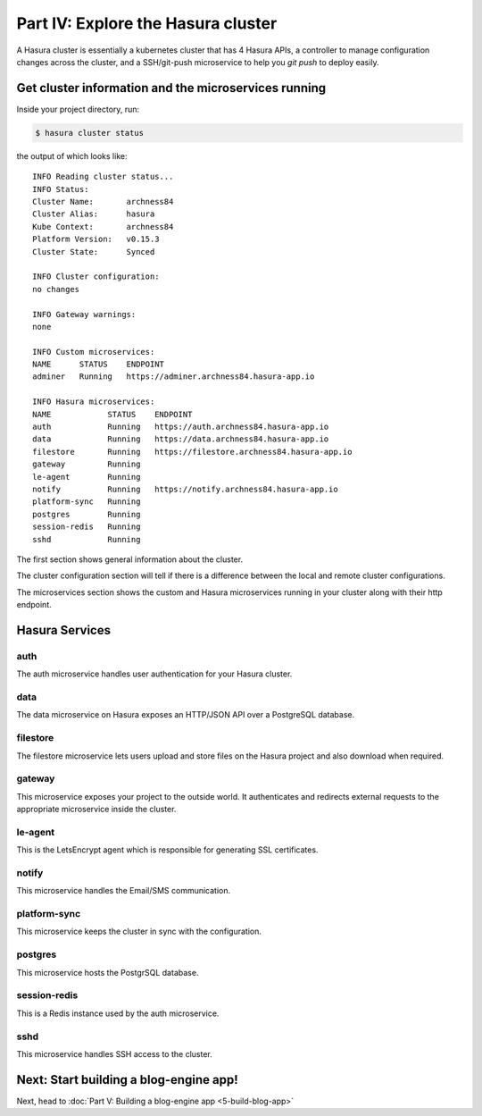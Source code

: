.. .. meta::
   :description: Part 4 of a set of learning exercises meant for exploring Hasura in detail. This part shows you how to consume the data microservice's instant JSON API.
   :keywords: hasura, getting started, step 4, data API

===================================
Part IV: Explore the Hasura cluster
===================================

A Hasura cluster is essentially a kubernetes cluster that has 4 Hasura APIs,
a controller to manage configuration changes across the cluster, and a SSH/git-push microservice
to help you `git push` to deploy easily.


Get cluster information and the microservices running
-----------------------------------------------------

Inside your project directory, run:

.. code-block:: console

   $ hasura cluster status

the output of which looks like:

::

  INFO Reading cluster status...                    
  INFO Status:                                      
  Cluster Name:       archness84
  Cluster Alias:      hasura
  Kube Context:       archness84
  Platform Version:   v0.15.3
  Cluster State:      Synced

  INFO Cluster configuration:                       
  no changes

  INFO Gateway warnings:                            
  none

  INFO Custom microservices:                             
  NAME      STATUS    ENDPOINT
  adminer   Running   https://adminer.archness84.hasura-app.io

  INFO Hasura microservices:                             
  NAME            STATUS    ENDPOINT
  auth            Running   https://auth.archness84.hasura-app.io
  data            Running   https://data.archness84.hasura-app.io
  filestore       Running   https://filestore.archness84.hasura-app.io
  gateway         Running   
  le-agent        Running   
  notify          Running   https://notify.archness84.hasura-app.io
  platform-sync   Running   
  postgres        Running   
  session-redis   Running   
  sshd            Running   


The first section shows general information about the cluster.

The cluster configuration section will tell if there is a difference between the local and remote cluster configurations.

The microservices section shows the custom and Hasura microservices running in your cluster along with their http endpoint.

Hasura Services
---------------

auth
^^^^
The auth microservice handles user authentication for your Hasura cluster.

data
^^^^
The data microservice on Hasura exposes an HTTP/JSON API over a PostgreSQL database.

filestore
^^^^^^^^^
The filestore microservice lets users upload and store files on the Hasura project and also download when required.

gateway
^^^^^^^
This microservice exposes your project to the outside world. It authenticates and redirects external requests to the appropriate microservice inside the cluster.

le-agent
^^^^^^^^
This is the LetsEncrypt agent which is responsible for generating SSL certificates.

notify
^^^^^^
This microservice handles the Email/SMS communication.

platform-sync
^^^^^^^^^^^^^
This microservice keeps the cluster in sync with the configuration.

postgres
^^^^^^^^
This microservice hosts the PostgrSQL database.

session-redis
^^^^^^^^^^^^^
This is a Redis instance used by the auth microservice.

sshd
^^^^
This microservice handles SSH access to the cluster.


Next: Start building a blog-engine app!
---------------------------------------

Next, head to :doc:`Part V: Building a blog-engine app <5-build-blog-app>`
